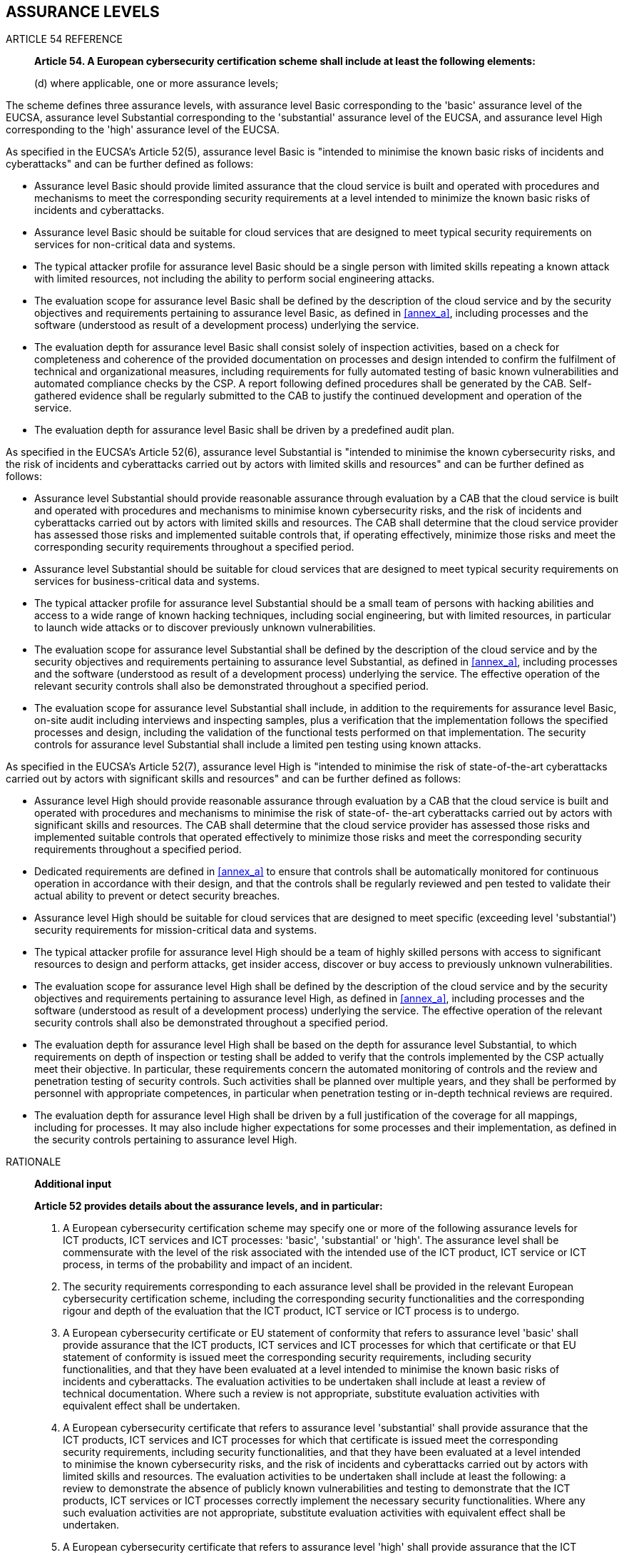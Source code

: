 



[[sec_5]]
== ASSURANCE LEVELS

.ARTICLE 54 REFERENCE
____
*Article 54. A European cybersecurity certification scheme shall include
at least the following elements:*

(d) where applicable, one or more assurance levels;
____

The scheme defines three assurance levels, with assurance level Basic
corresponding to the 'basic' assurance level of the EUCSA, assurance
level Substantial corresponding to the 'substantial' assurance level
of the EUCSA, and assurance level High corresponding to the 'high'
assurance level of the EUCSA.

As specified in the EUCSA's Article 52(5), assurance level Basic is
"intended to minimise the known basic risks of incidents and cyberattacks"
and can be further defined as follows:

* Assurance level Basic should provide limited assurance that the
cloud service is built and operated with procedures and mechanisms
to meet the corresponding security requirements at a level intended
to minimize the known basic risks of incidents and cyberattacks.

* Assurance level Basic should be suitable for cloud services that
are designed to meet typical security requirements on services for
non-critical data and systems.

* The typical attacker profile for assurance level Basic should be
a single person with limited skills repeating a known attack with
limited resources, not including the ability to perform social engineering
attacks.

* The evaluation scope for assurance level Basic shall be defined
by the description of the cloud service and by the security objectives
and requirements pertaining to assurance level Basic, as defined in
<<annex_a>>, including processes and the software (understood as result
of a development process) underlying the service.

* The evaluation depth for assurance level Basic shall consist solely
of inspection activities, based on a check for completeness and coherence
of the provided documentation on processes and design intended to
confirm the fulfilment of technical and organizational measures, including
requirements for fully automated testing of basic known vulnerabilities
and automated compliance checks by the CSP. A report following defined
procedures shall be generated by the CAB. Self-gathered evidence shall
be regularly submitted to the CAB to justify the continued development
and operation of the service.

* The evaluation depth for assurance level Basic shall be driven by
a predefined audit plan.

As specified in the EUCSA's Article 52(6), assurance level Substantial
is "intended to minimise the known cybersecurity risks, and the risk
of incidents and cyberattacks carried out by actors with limited skills
and resources" and can be further defined as follows:

* Assurance level Substantial should provide reasonable assurance
through evaluation by a CAB that the cloud service is built and operated
with procedures and mechanisms to minimise known cybersecurity risks,
and the risk of incidents and cyberattacks carried out by actors with
limited skills and resources. The CAB shall determine that the cloud
service provider has assessed those risks and implemented suitable
controls that, if operating effectively, minimize those risks and
meet the corresponding security requirements throughout a specified
period.

* Assurance level Substantial should be suitable for cloud services
that are designed to meet typical security requirements on services
for business-critical data and systems.

* The typical attacker profile for assurance level Substantial should
be a small team of persons with hacking abilities and access to a
wide range of known hacking techniques, including social engineering,
but with limited resources, in particular to launch wide attacks or
to discover previously unknown vulnerabilities.

* The evaluation scope for assurance level Substantial shall be defined
by the description of the cloud service and by the security objectives
and requirements pertaining to assurance level Substantial, as defined
in <<annex_a>>, including processes and the software (understood as
result of a development process) underlying the service. The effective
operation of the relevant security controls shall also be demonstrated
throughout a specified period.

* The evaluation scope for assurance level Substantial shall include,
in addition to the requirements for assurance level Basic, on-site
audit including interviews and inspecting samples, plus a verification
that the implementation follows the specified processes and design,
including the validation of the functional tests performed on that
implementation. The security controls for assurance level Substantial
shall include a limited pen testing using known attacks.

As specified in the EUCSA's Article 52(7), assurance level High is
"intended to minimise the risk of state-of-the-art cyberattacks carried
out by actors with significant skills and resources" and can be further
defined as follows:

* Assurance level High should provide reasonable assurance through
evaluation by a CAB that the cloud service is built and operated with
procedures and mechanisms to minimise the risk of state-of- the-art
cyberattacks carried out by actors with significant skills and resources.
The CAB shall determine that the cloud service provider has assessed
those risks and implemented suitable controls that operated effectively
to minimize those risks and meet the corresponding security requirements
throughout a specified period.

* Dedicated requirements are defined in <<annex_a>> to ensure that
controls shall be automatically monitored for continuous operation
in accordance with their design, and that the controls shall be regularly
reviewed and pen tested to validate their actual ability to prevent
or detect security breaches.

* Assurance level High should be suitable for cloud services that
are designed to meet specific (exceeding level 'substantial') security
requirements for mission-critical data and systems.

* The typical attacker profile for assurance level High should be
a team of highly skilled persons with access to significant resources
to design and perform attacks, get insider access, discover or buy
access to previously unknown vulnerabilities.

* The evaluation scope for assurance level High shall be defined by
the description of the cloud service and by the security objectives
and requirements pertaining to assurance level High, as defined in
<<annex_a>>, including processes and the software (understood as result
of a development process) underlying the service. The effective operation
of the relevant security controls shall also be demonstrated throughout
a specified period.

* The evaluation depth for assurance level High shall be based on
the depth for assurance level Substantial, to which requirements on
depth of inspection or testing shall be added to verify that the controls
implemented by the CSP actually meet their objective. In particular,
these requirements concern the automated monitoring of controls and
the review and penetration testing of security controls. Such activities
shall be planned over multiple years, and they shall be performed
by personnel with appropriate competences, in particular when penetration
testing or in-depth technical reviews are required.

* The evaluation depth for assurance level High shall be driven by
a full justification of the coverage for all mappings, including for
processes. It may also include higher expectations for some processes
and their implementation, as defined in the security controls pertaining
to assurance level High.

.RATIONALE
____

*Additional input*

*Article 52 provides details about the assurance levels, and in particular:*

1. A European cybersecurity certification scheme may specify one or
more of the following assurance levels for ICT products, ICT services
and ICT processes: 'basic', 'substantial' or 'high'. The assurance
level shall be commensurate with the level of the risk associated
with the intended use of the ICT product, ICT service or ICT process,
in terms of the probability and impact of an incident.

3. The security requirements corresponding to each assurance level
shall be provided in the relevant European cybersecurity certification
scheme, including the corresponding security functionalities and the
corresponding rigour and depth of the evaluation that the ICT product,
ICT service or ICT process is to undergo.

5. A European cybersecurity certificate or EU statement of conformity
that refers to assurance level 'basic' shall provide assurance that
the ICT products, ICT services and ICT processes for which that certificate
or that EU statement of conformity is issued meet the corresponding
security requirements, including security functionalities, and that
they have been evaluated at a level intended to minimise the known
basic risks of incidents and cyberattacks. The evaluation activities
to be undertaken shall include at least a review of technical documentation.
Where such a review is not appropriate, substitute evaluation activities
with equivalent effect shall be undertaken.

6. A European cybersecurity certificate that refers to assurance level
'substantial' shall provide assurance that the ICT products, ICT services
and ICT processes for which that certificate is issued meet the corresponding
security requirements, including security functionalities, and that
they have been evaluated at a level intended to minimise the known
cybersecurity risks, and the risk of incidents and cyberattacks carried
out by actors with limited skills and resources. The evaluation activities
to be undertaken shall include at least the following: a review to
demonstrate the absence of publicly known vulnerabilities and testing
to demonstrate that the ICT products, ICT services or ICT processes
correctly implement the necessary security functionalities. Where
any such evaluation activities are not appropriate, substitute evaluation
activities with equivalent effect shall be undertaken.

7. A European cybersecurity certificate that refers to assurance level
'high' shall provide assurance that the ICT products, ICT services
and ICT processes for which that certificate is issued meet the corresponding
security requirements, including security functionalities, and that
they have been evaluated at a level intended to minimise the risk
of state-of-the-art cyberattacks carried out by actors with significant
skills and resources. The evaluation activities to be undertaken shall
include at least the following: a review to demonstrate the absence
of publicly known vulnerabilities; testing to demonstrate that the
ICT products, ICT services or ICT processes correctly implement the
necessary security functionalities at the state of the art; and an
assessment of their resistance to skilled attackers, using penetration
testing. Where any such evaluation activities are not appropriate,
substitute activities with equivalent effect shall be undertaken.

Recitals also provide additional information about assurance levels

(65) The assurance level of a European certification scheme is a basis
for confidence that an ICT product, ICT service or ICT process meets
the security requirements of a specific European cybersecurity certification
scheme. In order to ensure the consistency of the European cybersecurity
certification framework, a European cybersecurity certification scheme
should be able to specify assurance levels for European cybersecurity
certificates and EU statements of conformity issued under that scheme.
Each European cybersecurity certificate might refer to one of the
assurance levels: 'basic', 'substantial' or 'high', while the EU statement
of conformity might only refer to the assurance level 'basic'. The
assurance levels would provide the corresponding rigour and depth
of the evaluation of the ICT product, ICT service or ICT process and
would be characterised by reference to technical specifications, standards
and procedures related thereto, including technical controls, the
purpose of which is to mitigate or prevent incidents. Each assurance
level should be consistent among the different sectorial domains where
certification is applied.

(66) A European cybersecurity certification scheme might specify several
evaluation levels depending on the rigour and depth of the evaluation
methodology used. Evaluation levels should correspond to one of the
assurance levels and should be associated with an appropriate combination
of assurance components. For all assurance levels, the ICT product,
ICT service or ICT process should contain a number of secure functions,
as specified by the scheme, which may include: a secure out-of-the-box
configuration, a signed code, secure update and exploit mitigations
and full stack or heap memory protections. Those functions should
have been developed, and be maintained, using security-focused development
approaches and associated tools to ensure that effective software
and hardware mechanisms are reliably incorporated.

(67) For assurance level 'basic', the evaluation should be guided
at least by the following assurance components: the evaluation should
at least include a review of the technical documentation of the ICT
product, ICT service or ICT process by the conformity assessment body.
Where the certification includes ICT processes, the process used to
design, develop and maintain an ICT product or ICT service should
also be subject to the technical review. Where a European cybersecurity
certification scheme provides for a conformity self-assessment, it
should be sufficient that the manufacturer or provider of ICT products,
ICT services or ICT processes has carried out a self-assessment of
the compliance of the ICT product, ICT service or ICT process with
the certification scheme.

(68) For assurance level 'substantial', the evaluation, in addition
to the requirements for assurance level 'basic', should be guided
at least by the verification of the compliance of the security functionalities
of the ICT product, ICT service or ICT process with its technical
documentation.

(69) For assurance level 'high', the evaluation, in addition to the
requirements for assurance level 'substantial', should be guided at
least by an efficiency testing which assesses the resistance of the
security functionalities of ICT product, ICT service or ICT process
against elaborate cyberattacks performed by persons who have significant
skills and resources.
____

*High-level presentation*

All Assurance level defined in the EUCS scheme satisfy all requirements
that are applicable to all EUCSA assurance levels:

* Every assurance level is commensurate with the level of risk associated
to the intended use of the cloud service, as demonstrated in the definition
of suitable services and typical attacker profiles (Article 52(1)).

* Every assurance level defines security requirements and functionalities,
as well as the rigour and depth required in the evaluation (Article
52(3)).

* Every assurance level requires that evaluation activities include
a review of technical documentation (Article 52(5), Recital 67).

* Every assurance level requires a review of the cloud service's main
processes, including the development process used for the development
of the cloud service (Recital 67).

Those are the only requirements defined for assurance level 'basic'
in the EUCSA, which are all satisfied by assurance level Basic.

In addition, assurance level Substantial satisfies the requirements
pertaining to the EUCSA's assurance level 'substantial':

* Assurance level Substantial security controls include a vulnerability
assessment activity that perform a review of publicly known vulnerabilities
(Article 52(6)).

* Assurance level Substantial security controls include a review of
the functional tests of the cloud service's security functionalities
as well as some independent testing requirements (Article 52(6)),

* The assessment methodology for assurance level Substantial mandates
the review of a mapping between the documentation of security functionalities
and their implementation to ensure compliance (Recital 68).

Finally, assurance level High satisfies the requirements pertaining
to the EUCSA's assurance level 'high':

* Assurance level High security controls include a vulnerability assessment
activity that perform a review of publicly known vulnerabilities (Article
52(7)).

* Assurance level High security controls include a review of the functional
tests of the cloud service's security functionalities, as well as
automated monitoring requirements, (Article 52(7)),

* Assurance level High security controls require the use of state-of-the-art
security functionalities (Article 52(7)).

* The assessment methodology for assurance level High mandates the
review of a full mapping between the documentation of security functionalities
and their implementation to ensure compliance (Recital 68).

* The assessment methodology for assurance level High mandates both
design efficiency and operating efficiency to be assessed during the
evaluation (Recital 69). This assessment includes penetration testing
to assess the resistance of security functionalities of the cloud
services (Article 52(7), Recital 69).

Note that, throughout this document, references to the assurance levels
defined in the EUCSA use lowercase and quotes ('basic', 'substantial',
'high'), whereas the assurance levels defined in EUCS are capitalized
(Basic, Substantial, High). The names assigned to assurance levels
in EUCS may be later modified.

=== DETAILED PRESENTATION

This presentation is the full output of the thematic group on assurance
levels, which provides a full background

=== PARAMETERS

==== Intention

The intention provides a general description of the Assurance Level,
most likely matching quite closely the definition from the EU CSA.

==== Suitability

Suitability is about potential restrictions of the types and categories
that may be covered.

==== Attacker profile

The attacker profile cannot be very specific, because of the great
variety of attackers, and it always defines a wide category of attackers.
Typical expected results are as follows:

* The least sophisticated attackers in the range should be stopped,
regardless of their motivation.

* The most sophisticated attackers in the range should be deterred
to attack that particular service. This means that, if they have a
specific reason to attack that particular service, they may succeed
with difficulties, but if they are looking for generic revenue, the
difficulty should encourage them to move to the next target.

Note that this applies as well to the 'high' level. Security certification
cannot provide guarantees against a motivated nation-state determined
to attack a specific site but may discourage them if they are "harvesting"
information.

==== Scope of the Evaluation

In ISO/IEC 15408-3, scope is defined as "the effort is greater because
a larger portion of the IT product is included". This is about gradually
adding elements to be evaluated. The scope of the evaluation should
comprise the service provided by the CSP and clearly identify all
underlying and supporting services and processes.

==== Depth

In ISO/IEC 15408-3, depth is defined as "the effort is greater because
it is deployed to a finer level of design and implementation detail".
This is about considering more and more details and asking more precise
questions. The general principle is to follow an incremental approach,
i.e., that all requirements of a lower level are similarly included
in the depth of the higher level.

==== Rigour

In ISO/IEC 15408-3, a more rigorous assessment is defined as "the
effort is greater because it is applied in a more structured, formal
manner". This is about requiring more structure in the service (for
instance, a security model based on a specific formalism/method) or
adding more structure to the assessment (for instance, requiring a
specific method to collect evidence or provide results).

=== APPLICATION TO ASSURANCE LEVELS

[cols="4",options="unnumbered,header"]
|===
| Level | Basic | Substantial | High

| *Intention*
| Provide limited assurance through a review by an independent third
party that the cloud service is built and operated with procedures
and mechanisms to meet the corresponding security requirements at
a level intended to minimize the known basic risks of incidents and
cyberattacks.
| Provide reasonable assurance through evaluation by an independent
third party that the cloud service is built and operated with procedures
and mechanisms to minimise known cybersecurity risks, and the risk
of incidents and cyberattacks carried out by actors with limited skills
and resources. The CSP has assessed those risks and implemented suitable
controls that, if operating effectively, minimize those risks and
meet the corresponding security requirements throughout a specified
period.
| Provide reasonable assurance through evaluation by an independent
auditor that the cloud service is built and operated with procedures
and mechanisms to minimise the risk of state-of- the- art cyberattacks
carried out by actors with significant skills and resources. The CSP
has assessed those risks and implemented suitable controls that operated
effectively to minimize those risks and meet the corresponding security
requirements throughout a specified period. Security controls are
monitored for continuous operation in accordance with their design;
they are reviewed and pen tested to validate their actual ability
to prevent or detect security breaches.

| *Intention rationale*
| Scope, depth and rigour of the assurance level is limited to procedures
and mechanisms for those security requirements that shall minimize
basis risks only.
| Scope, depth and rigour of this assurance level requires the cloud
service provider to apply a risk-based approach for the suitable design
and implementation of controls that meet the corresponding security
requirements. The systematic risk assessment approach and the operating
effectiveness (consistent application) of controls throughout a specified
period is evaluated by an independent auditor, including for the initial
conformity assessment.
| Scope, depth and rigour of this assurance level extend the previous
level for Substantial by additional procedures to be performed for
automated controls. Automated monitoring is applied by the CSP to
identify exceptions in the application of controls (_e.g._ changes
to the configuration) and initiate corrective actions. Reviews and
pen tests are performed by the independent auditor or a third party
engaged by the CSP with the objective to identify vulnerabilities
that allow to circumvent, override or breach controls.

| *Suitability* 
| The Basic level is suitable for cloud services that are designed
to meet typical security requirements on services for non-critical
data and systems.
| The Substantial level is suitable for cloud services that are designed
to meet typical security requirements on services for business-critical
data and systems.
| The High level is suitable for cloud services that are designed
to meet specific (exceeding level 'substantial') security requirements
for mission critical data and systems.

| *Suitability rationale*
| The 'Basic level provides limited assurance that baseline procedures
and mechanisms are in place to address security risks and threats
in potentially low impact information systems (e.g.: Web site hosting
public information). It is typically not suited for Platform or Infrastructure
capabilities, used by a large number of services. built on top and
that require an elevated level of security. The Basic level demonstrates
a willingness to address security, including the application of security
guidance from subservice providers.
| The Substantial level provides reasonable assurance that a set of
more stringent (than in level Basic) security controls is designed
and operated to address security risks and threats in potentially
moderate impact information systems to protect business critical information
(e.g.: Confidential business data, email, CRM &#8211; customer relation
management systems, personal information). It is suitable for all
capabilities types. . The Substantial level demonstrates a robust
and mature holistic security management to provide secure services.
| The High level provides reasonable assurance that a set of even
more stringent security controls is designed and operated to address
security risks and threats in potentially high impact information
systems to protect mission critical information (e.g. highly confidential
business data, patents).

The costly and rigorous evaluation process reflects the intention
to minimize the risks in using the cloud service.

| *Attacker profile*
| Single person with limited skills repeating a known attack with
limited resources, not including the ability to perform social engineering
attacks.
| Small team of persons with hacking abilities and access to a wide
range of known hacking techniques, including social engineering, but
with limited resources, in particular to launch wide attacks or to
discover previously unknown vulnerabilities.
| Team of highly skilled persons with access to significant resources
to design and perform attacks, get insider attacks, discover or buy
access to previously unknown vulnerabilities.

| *Attacker profile rationale*
| Today, Basic is about removing low-lying fruits and ensuring that
cloud services, including simple ones, are designed with security
in mind. The objective is to remove the possibility to fall victim
to trivial attacks.

When such certification becomes mainstream, the requirements should
be revised upwards.
| This is the "standard" attacker, corresponding to most real-life
attacks used to disclose information, steal resources, deny service,
or tamper with a service.

Their main characteristics come from the definition of the level:
"known attacks" and "limited resources". Note that this definition
is quite ambitious and allows the use of attacks that leverage several
vulnerabilities.
| This is the sophisticated attacker, against which detection and
mitigation is more efficient than resistance. At this level, it may
be difficult to define precisely a way to analyse that the objective
has been met, in particular because there is an expectation to minimize
risks through various mitigation methods.

| *Scope* 
| As defined by the service description and the controls pertaining
to the Basic level, including processes and the software (understood
as result of a development process) underlying the service..
| As defined by the service description and the controls pertaining
to the Substantial level, including processes and the software (understood
as result of a development process) underlying the service.

Operating effectiveness of the controls shall be demonstrated.
| As defined by the service description and the controls pertaining
to the High level, including processes and the software (understood
as result of a development process) underlying the service.

Operating effectiveness of the controls shall be demonstrated. (including
automated monitoring if required by the control definition).

| *Scope rationale*
| This may need to be rephrased, depending on the relationship between
"controls" and "requirements".

Here, the idea would be to include all controls in their general form,
but without the more detailed requirements that may be added for higher
levels.
| We refer to the same controls from the Basic assurance level, but
with the stronger refinements or enhancements (e.g., mandated techniques,
thresholds, _etc_.).

Requirements must include a limited pen testing using known attacks.
| We refer to the same controls from the Substantial assurance level,
but with the higher refinements or enhancements.

Enhancements often included additional constraints, references to
state-of-the-art requirements, and automated monitoring of some controls.

| *Depth* 
| Inspection solely, based on a check for completeness and coherence
of the provided documentation on processes and design intended to
confirm the fulfillment of technical and organizational measures,
and interactions between the auditor and the CSP at the beginning
and at the conclusion of the inspection.

A report following defined procedures is generated by the inspection
body.

Once a year, a documentation update is provided for third- party review
of the continued development and operation of the service.
| Additional to the requirements of Basic: On-site audit including
interviews and inspecting samples, plus a verification that the implementation
follows the specified policies and procedures, and an additional focus
on development activities, for instance on the functional tests performed.

On the initial assessment and once a year, the operating effectiveness
of the security controls, _i.e._ their operation as designed, needs
to be demonstrated over the previous period.
| Additional to the requirements of Substantial: Specific requirements
on the monitoring and testing of the controls, i.e. their operation
as intended to protect from attacks or detect them, needs to be demonstrated.

Different measures may be used, such as technical reviews, and penetration
testing shall be performed by qualified personnel, following a multi-year
plan that needs to be validated in the audit.

| *Depth rationale*
| The inspection focuses on completeness, coherence and plausibility
of the documentation. It needs to be an efficient process that mostly
focuses on the existence of processes, and of a secure by design approach,
to demonstrate the proper design and existence of security measures
to protect the cloud service.
| The full audit aims at providing reasonable assurance that the security
controls are properly designed and operate effectively, _I.e,_ as
designed, over a period of time.
| The audit aims at providing the same reasonable assurance as for
the Substantial level.

The main addition in depth come from additional requirements for level
High, such as automated monitoring and penetration testing, which
are intended to demonstrate that the controls remain effective under
strenuous conditions.

| *Rigour* 
| The assessment is performed by the CSP and driven by a standardised
checklist.

An accredited third-party then audits the assessment report and its
supporting documentation.
| The assessment is performed by an accredited third-party, and it
is driven by a risk analysis performed by the CSP, which is in the
auditscope.
| The assessment is performed as for the Substantial level, but the
CAB needs to be authorized by the NCCA to it has the required competencies
to audit the specific requirements of the High level.

More rigour is expected in the definition and application of policies,
usually as defined in requirements specific to the controls (_e.g._
the need to demonstrate the coverage of functional tests used in development).

| *Rigour rationale*
| The assessment follows all items in a checklist suited to the targeted
cloud service, and its results are reviewed by an accredited third-party.
| A full audit is performed by an independent third-party, and the
checklist approach is replaced by a more rigorous risk-based approach,
allowing the auditor to identify controls that require specific attention.
| The rigour remains mostly the same as for level Substantial, as
it corresponds to typical audit conditions.

Nevertheless, specific requirements explicitly increase the level
of rigour on some controls by requiring additional deliverables from
the CSP.

|===

